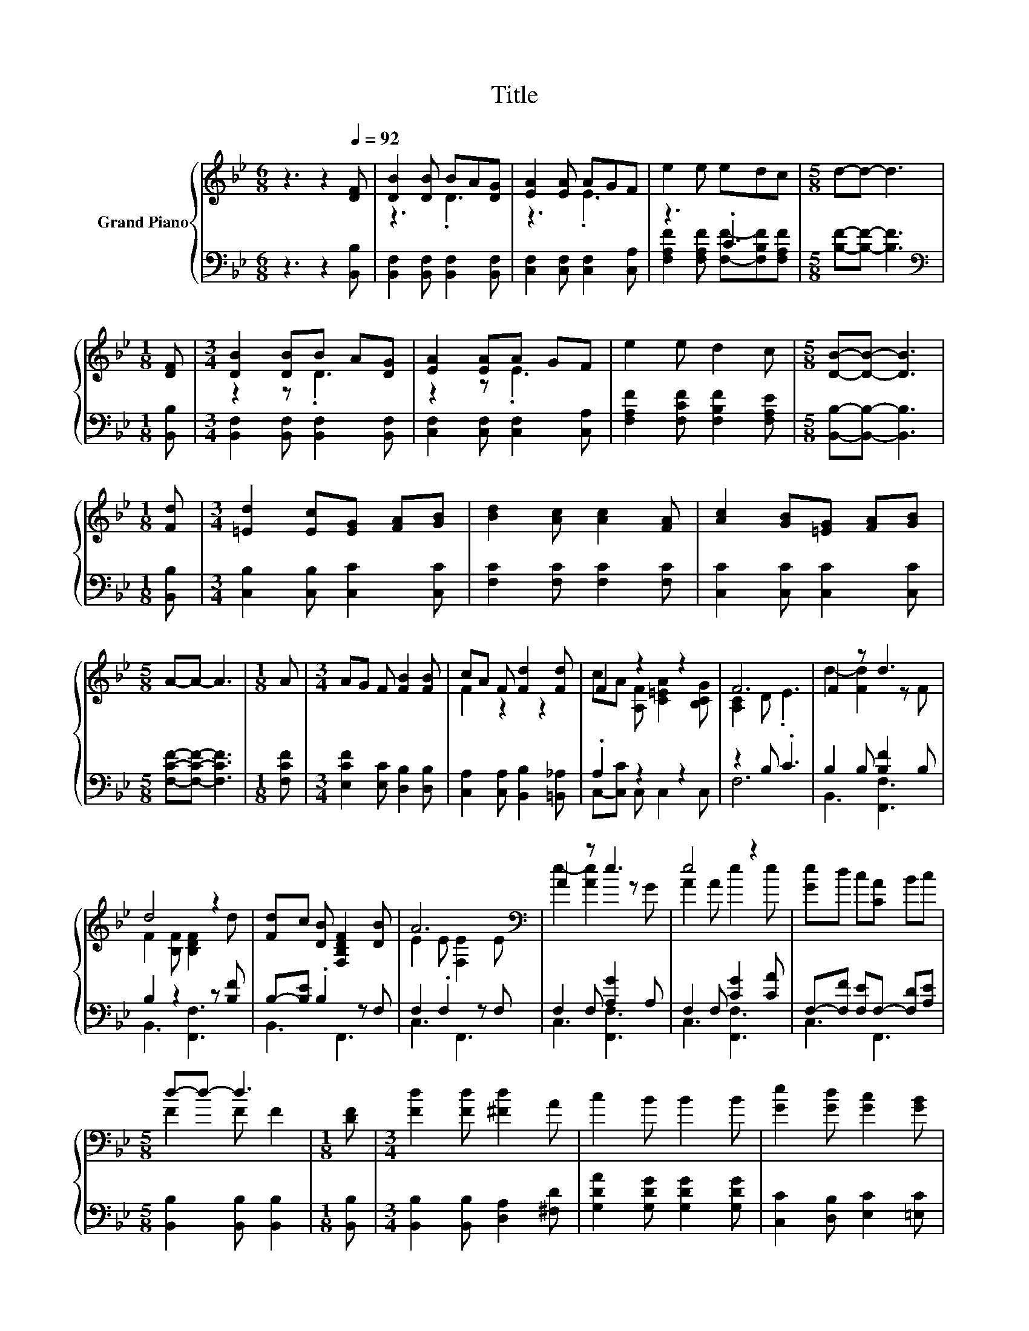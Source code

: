 X:1
T:Title
%%score { ( 1 3 ) | ( 2 4 ) }
L:1/8
M:6/8
K:Bb
V:1 treble nm="Grand Piano"
V:3 treble 
V:2 bass 
V:4 bass 
V:1
 z3 z2[Q:1/4=92] [DF] | [DB]2 [DB] BA[DG] | [EA]2 [EA] AGF | e2 e edc |[M:5/8] d-d- d3 | %5
[M:1/8] [DF] |[M:3/4] [DB]2 [DB]B A[DG] | [EA]2 [EA]A GF | e2 e d2 c |[M:5/8] [DB]-[DB]- [DB]3 | %10
[M:1/8] [Fd] |[M:3/4] [=Ed]2 [Ec][EG] [FA][GB] | [Bd]2 [Ac] [Ac]2 [FA] | [Ac]2 [GB][=EG] [FA][GB] | %14
[M:5/8] A-A- A3 |[M:1/8] A |[M:3/4] AG F [FB]2 [FB] | cA F [Fd]2 [Fd] | F2 z2 z2 | F6 | F2 z d3 | %21
 d4 z2 | [Fd]c [DB] [F,B,DF]2 [DB] | A6[K:bass] | A2 z e3 | e4 z2 | [Ge]d c[CA] Bc | %27
[M:5/8] d-d- d3 |[M:1/8] [DF] |[M:3/4] [Fd]2 [Fd] [^Fd]2 A | c2 B B2 B | [Ge]2 [Gd] [Gc]2 [GB] | %32
[M:5/8] A-A- A3 |[M:1/8] F |[M:3/4] [FB]2 [FB] [Fc]2 [Fc] |[M:7/8] [Fd]2 [_Af] [Ge]3 [Gc] | %36
[M:3/4] B2 B A2 c |[M:5/8] [DB]-[DB]- [DB]3 |] %38
V:2
 z3 z2 [B,,B,] | [B,,F,]2 [B,,F,] [B,,F,]2 [B,,F,] | [C,F,]2 [C,F,] [C,F,]2 [C,A,] | z3 .C3 | %4
[M:5/8] [B,F]-[B,F]- [B,F]3 |[M:1/8][K:bass] [B,,B,] |[M:3/4] [B,,F,]2 [B,,F,] [B,,F,]2 [B,,F,] | %7
 [C,F,]2 [C,F,] [C,F,]2 [C,A,] | [F,A,F]2 [F,CF] [F,B,F]2 [F,A,E] | %9
[M:5/8] [B,,B,]-[B,,B,]- [B,,B,]3 |[M:1/8] [B,,B,] |[M:3/4] [C,B,]2 [C,B,] [C,C]2 [C,C] | %12
 [F,C]2 [F,C] [F,C]2 [F,C] | [C,C]2 [C,C] [C,C]2 [C,C] |[M:5/8] [F,CF]-[F,CF]- [F,CF]3 | %15
[M:1/8] [F,CF] |[M:3/4] [E,CF]2 [E,C] [D,B,]2 [D,B,] | [C,A,]2 [C,A,] [B,,B,]2 [=B,,_A,] | %18
 .A,2 z2 z2 | z2 B, .C3 | B,2 B, [B,F]2 B, | B,2 z2 z [B,F] | B,-[B,E] .B,2 z F, | F,2 .F,2 z F, | %24
 F,2 F, [A,G]2 A, | F,2 F, [CG]2 [CA] | F,-[F,F] [F,E]F,- [F,D][A,E] | %27
[M:5/8] [B,,B,]2 [B,,B,] [B,,B,]2 |[M:1/8] [B,,B,] |[M:3/4] [B,,B,]2 [B,,B,] [D,A,]2 [^F,D] | %30
 [G,DA]2 [G,DG] [G,DG]2 [G,DG] | [C,C]2 [D,B,] [E,C]2 [=E,C] |[M:5/8] [F,CF]-[F,CF]- [F,CF]3 | %33
[M:1/8] [E,C] |[M:3/4] [D,B,]2 [D,B,] [C,A,]2 [C,A,] |[M:7/8] [B,,B,]2 [D,B,] [E,B,]3 [E,E] | %36
[M:3/4] [F,DF]2 [F,DF] [F,CF]2 [F,A,E] |[M:5/8] [B,,B,]-[B,,B,]- [B,,B,]3 |] %38
V:3
 x6 | z3 .D3 | z3 .E3 | x6 |[M:5/8] x5 |[M:1/8] x |[M:3/4] z2 z .D3 | z2 z .E3 | x6 |[M:5/8] x5 | %10
[M:1/8] x |[M:3/4] x6 | x6 | x6 |[M:5/8] x5 |[M:1/8] x |[M:3/4] x6 | F2 z2 z2 | %18
 cA [A,F] [C=EA]2 [B,CG] | [A,C]2 D .E3 | d2- [Fd]2 z F | F2 [B,F] [B,DF]2 d | x6 | %23
 E2 E[K:bass] [F,E]2 E | e2- [Ae]2 z G | A2 A e2 e | x6 |[M:5/8] F2 F F2 |[M:1/8] x |[M:3/4] x6 | %30
 x6 | x6 |[M:5/8] x5 |[M:1/8] x |[M:3/4] x6 |[M:7/8] x7 |[M:3/4] x6 |[M:5/8] x5 |] %38
V:4
 x6 | x6 | x6 | [F,A,F]2 [F,A,F] [F,F]-[F,B,F][F,A,F] |[M:5/8] x5 |[M:1/8][K:bass] x |[M:3/4] x6 | %7
 x6 | x6 |[M:5/8] x5 |[M:1/8] x |[M:3/4] x6 | x6 | x6 |[M:5/8] x5 |[M:1/8] x |[M:3/4] x6 | x6 | %18
 C,-[C,C] C, C,2 C, | F,6 | B,,3 [F,,F,]3 | B,,3 [F,,F,]3 | B,,3 F,,3 | C,3 F,,3 | C,3 [F,,F,]3 | %25
 C,3 [F,,F,]3 | C,3 F,,3 |[M:5/8] x5 |[M:1/8] x |[M:3/4] x6 | x6 | x6 |[M:5/8] x5 |[M:1/8] x | %34
[M:3/4] x6 |[M:7/8] x7 |[M:3/4] x6 |[M:5/8] x5 |] %38

